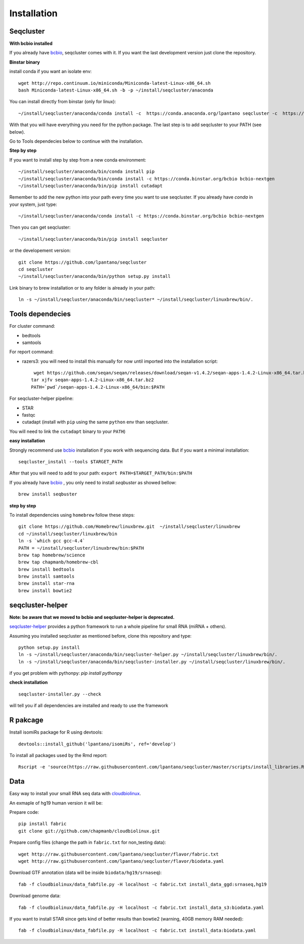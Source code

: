 .. _installation:

============
Installation
============

Seqcluster
---------

**With bcbio installed**

If you already have `bcbio <https://github.com/chapmanb/bcbio-nextgen>`_, seqcluster comes with it. If you want the last development version just clone the repository.

**Binstar binary**

install conda if you want an isolate env::

    wget http://repo.continuum.io/miniconda/Miniconda-latest-Linux-x86_64.sh
    bash Miniconda-latest-Linux-x86_64.sh -b -p ~/install/seqcluster/anaconda


You can install directly from binstar (only for linux)::

    ~/install/seqcluster/anaconda/conda install -c  https://conda.anaconda.org/lpantano seqcluster -c  https://conda.binstar.org/bcbio

With that you will have everything you need for the python package. 
The last step is to add seqcluster to your PATH (see below).

Go to Tools dependecies below to continue with the installation.

**Step by step**

If you want to install step by step from a new conda environment::    

    ~/install/seqcluster/anaconda/bin/conda install pip
    ~/install/seqcluster/anaconda/bin/conda install -c https://conda.binstar.org/bcbio bcbio-nextgen
    ~/install/seqcluster/anaconda/bin/pip install cutadapt

Remember to add the new python into your path every time you want to use seqcluster. 
If you already have `conda` in your system, just type::

    ~/install/seqcluster/anaconda/conda install -c https://conda.binstar.org/bcbio bcbio-nextgen

Then you can get seqcluster::

    ~/install/seqcluster/anaconda/bin/pip install seqcluster

or the developement version::

    git clone https://github.com/lpantano/seqcluster
    cd seqcluster
    ~/install/seqcluster/anaconda/bin/python setup.py install

Link binary to brew installation or to any folder is already in your path::

    ln -s ~/install/seqcluster/anaconda/bin/seqcluster* ~/install/seqcluster/linuxbrew/bin/.

Tools dependecies
---------

For cluster command:

* bedtools
* samtools

For report command:

* razers3: you will need to install this manually for now until imported into the installation script::

     wget https://github.com/seqan/seqan/releases/download/seqan-v1.4.2/seqan-apps-1.4.2-Linux-x86_64.tar.bz2
    tar xjfv seqan-apps-1.4.2-Linux-x86_64.tar.bz2
    PATH=`pwd`/seqan-apps-1.4.2-Linux-x86_64/bin:$PATH
  

For seqcluster-helper pipeline:

* STAR
* fastqc
* cutadapt (install with ``pip`` using the same ``python`` env than seqcluster. 
You will need to link the ``cutadapt`` binary to your ``PATH``)

**easy installation**

Strongly recommend use `bcbio <https://bcbio-nextgen.readthedocs.org/en/latest/contents/installation.html>`_ installation if you work with sequencing data. But if you want a minimal installation::

    seqcluster_install --tools $TARGET_PATH

After that you will need to add to your path: ``export PATH=$TARGET_PATH/bin:$PATH``

If you already have `bcbio <https://github.com/chapmanb/bcbio-nextgen>`_ , you only need to install `seqbuster` as showed bellow::

    brew install seqbuster

**step by step**

To install dependencies using ``homebrew`` follow these steps::

   git clone https://github.com/Homebrew/linuxbrew.git  ~/install/seqcluster/linuxbrew
   cd ~/install/seqcluster/linuxbrew/bin
   ln -s `which gcc gcc-4.4`
   PATH = ~/install/seqcluster/linuxbrew/bin:$PATH
   brew tap homebrew/science
   brew tap chapmanb/homebrew-cbl
   brew install bedtools
   brew install samtools
   brew install star-rna
   brew install bowtie2
   
seqcluster-helper
---------

**Note: be aware that we moved to bcbio and seqcluster-helper is deprecated.**

`seqcluster-helper`_ provides 
a python framework to run a whole pipeline for small RNA (miRNA + others).

Assuming you installed seqcluster as mentioned before, clone this repository and type::

    python setup.py install
    ln -s ~/install/seqcluster/anaconda/bin/seqcluster-helper.py ~/install/seqcluster/linuxbrew/bin/.
    ln -s ~/install/seqcluster/anaconda/bin/seqcluster-installer.py ~/install/seqcluster/linuxbrew/bin/.

if you get problem with pythonpy: `pip install pythonpy`

**check installation**

::
    
    seqcluster-installer.py --check 

will tell you if all dependencies are installed and ready to use the framework


R pakcage
--------

Install isomiRs package for R using devtools:: 

    devtools::install_github('lpantano/isomiRs', ref='develop')

To install all packages used by the Rmd report::

    Rscript -e 'source(https://raw.githubusercontent.com/lpantano/seqcluster/master/scripts/install_libraries.R)'
    
    
.. _seqcluster-helper: https://github.com/lpantano/seqcluster-helper/blob/master/README.md


Data
---------

Easy way to install your small RNA seq data with `cloudbiolinux <https://github.com/chapmanb/cloudbiolinux>`_.

An exmaple of hg19 human version it will be:

Prepare code::

    pip install fabric
    git clone git://github.com/chapmanb/cloudbiolinux.git

Prepare config files (change the path in ``fabric.txt`` for non_testing data)::

    wget http://raw.githubusercontent.com/lpantano/seqcluster/flavor/fabric.txt
    wget http://raw.githubusercontent.com/lpantano/seqcluster/flavor/biodata.yaml

Download GTF annotation (data will be inside ``biodata/hg19/srnaseq``)::

    fab -f cloudbiolinux/data_fabfile.py -H localhost -c fabric.txt install_data_ggd:srnaseq,hg19

Download genome data::

    fab -f cloudbiolinux/data_fabfile.py -H localhost -c fabric.txt install_data_s3:biodata.yaml

If you want to install STAR since gets kind of better results than bowtie2 (warning, 40GB memory RAM needed)::

    fab -f cloudbiolinux/data_fabfile.py -H localhost -c fabric.txt install_data:biodata.yaml
